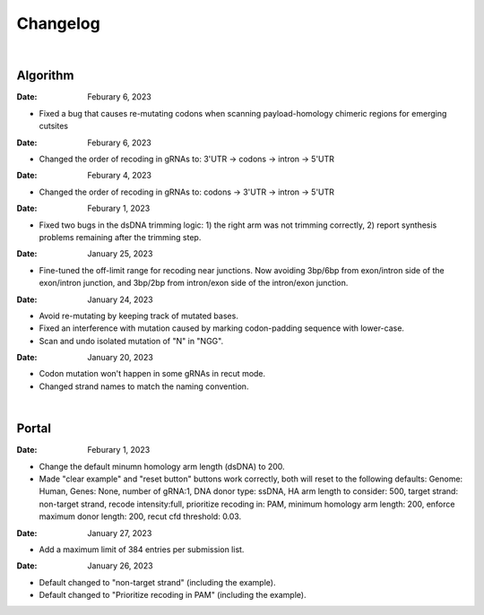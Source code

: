 Changelog
=========

|

Algorithm
---------
:Date: Feburary 6, 2023
* |bug fix 6e2e5| Fixed a bug that causes re-mutating codons when scanning payload-homology chimeric regions for emerging cutsites

:Date: Feburary 6, 2023
* |enhancement 78fd0| Changed the order of recoding in gRNAs to: 3'UTR -> codons -> intron -> 5'UTR

:Date: Feburary 4, 2023
* |enhancement 7da6a| Changed the order of recoding in gRNAs to: codons -> 3'UTR -> intron -> 5'UTR

:Date: Feburary 1, 2023
* |bug fix e20ed| Fixed two bugs in the dsDNA trimming logic: 1) the right arm was not trimming correctly, 2) report synthesis problems remaining after the trimming step.

:Date: January 25, 2023

* |enhancement bf85b| Fine-tuned the off-limit range for recoding near junctions. Now avoiding 3bp/6bp from exon/intron side of the exon/intron junction, and 3bp/2bp from intron/exon side of the intron/exon junction.

:Date: January 24, 2023
* |bug fix f87f4| Avoid re-mutating by keeping track of mutated bases.
* |bug fix f87f4| Fixed an interference with mutation caused by marking codon-padding sequence with lower-case.
* |enhancement f87f4| Scan and undo isolated mutation of "N" in "NGG".

:Date: January 20, 2023
* |bug fix 94ea9| Codon mutation won't happen in some gRNAs in recut mode.
* |enhancement c2e92| Changed strand names to match the naming convention.

|

Portal
------
:Date: Feburary 1, 2023
* |enhancement b6b91| Change the default minumn homology arm length (dsDNA) to 200.
* |bug fix b6b91| Made "clear example" and "reset button" buttons work correctly, both will reset to the following defaults: Genome: Human, Genes: None, number of gRNA:1, DNA donor type: ssDNA, HA arm length to consider: 500, target strand: non-target strand, recode intensity:full, prioritize recoding in: PAM, minimum homology arm length: 200, enforce maximum donor length: 200, recut cfd threshold: 0.03.

:Date: January 27, 2023
* |enhancement f0ad7| Add a maximum limit of 384 entries per submission list.

:Date: January 26, 2023

* |enhancement 0c23a| Default changed to "non-target strand" (including the example).
* |enhancement 54621| Default changed to "Prioritize recoding in PAM" (including the example).


.. |bug fix 94ea9| image:: https://img.shields.io/badge/94ea9-bug%20fix-red
    :target: https://github.com/czbiohub/protospaceX/commit/3662c9a9b02e958fd3d6f8a94625470b07b94ea9
.. |bug fix f87f4| image:: https://img.shields.io/badge/f87f4-bug%20fix-red
    :target: https://github.com/czbiohub/protospaceX/commit/98ab6e0dc698effa2441542771d7d82abbdf87f4
.. |enhancement f87f4| image:: https://img.shields.io/badge/f87f4-enhancement-green
    :target: https://github.com/czbiohub/protospaceX/commit/98ab6e0dc698effa2441542771d7d82abbdf87f4
.. |enhancement c2e92| image:: https://img.shields.io/badge/c2e92-enhancement-green
    :target: https://github.com/czbiohub/protospaceX/commit/1b7c70cf2eb6ca6ae8f4783b9337d86a5c7c2e92
.. |enhancement f0ad7| image:: https://img.shields.io/badge/f0ad7-enhancement-green
    :target: https://github.com/czbiohub/protospaceX-portal/commit/687f8faab0839d65da990c9bcbc6487100ff0ad7
.. |enhancement bf85b| image:: https://img.shields.io/badge/bf85b-enhancement-green
    :target: https://github.com/czbiohub/protospaceX/commit/820ed9004c8d33136417ff22733d6812571bf85b
.. |enhancement 0c23a| image:: https://img.shields.io/badge/0c23a-enhancement-green
    :target: https://github.com/czbiohub/protospaceX-portal/commit/823eaff78a281fdfd2627dff329974ccee20c23a
.. |enhancement 54621| image:: https://img.shields.io/badge/54621-enhancement-green
    :target: https://github.com/czbiohub/protospaceX-portal/commit/e80b823bbe1f2a95a9afa6655305402203554621
.. |enhancement b6b91| image:: https://img.shields.io/badge/b6b91-enhancement-green
    :target: https://github.com/czbiohub/protospaceX-portal/commit/1fd046d24253d0fdc8d13d5f1ef9c5f6644b6b91
.. |bug fix b6b91| image:: https://img.shields.io/badge/b6b91-bug%20fix-red
    :target: https://github.com/czbiohub/protospaceX-portal/commit/1fd046d24253d0fdc8d13d5f1ef9c5f6644b6b91
.. |bug fix e20ed| image:: https://img.shields.io/badge/e20ed-bug%20fix-red
    :target: https://github.com/czbiohub/protospaceX/commit/67a4e0df5a33b023e2de834039b4fddd416e20ed
.. |enhancement 7da6a| image:: https://img.shields.io/badge/7da6a-enhancement-green
    :target: https://github.com/czbiohub/protospaceX/commit/1b37873b25f1c0f912f2a3c78445933f1887da6a
.. |enhancement 78fd0| image:: https://img.shields.io/badge/78fd0-enhancement-green
    :target: https://github.com/czbiohub/protospaceX/commit/b70c9762a756355697a7643e0c07af70f4f78fd0
.. |bug fix 6e2e5| image:: https://img.shields.io/badge/6e2e5-bug%20fix-red
    :target: https://github.com/czbiohub/protospaceX/commit/d3b5610d73fd75fa89a9948eb80733bf5286e2e5


.. autosummary::
   :toctree: generated
